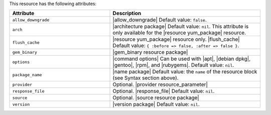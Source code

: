 .. The contents of this file are included in multiple topics.
.. This file should not be changed in a way that hinders its ability to appear in multiple documentation sets.

This resource has the following attributes:

.. list-table::
   :widths: 200 300
   :header-rows: 1

   * - Attribute
     - Description
   * - ``allow_downgrade``
     - |allow_downgrade| Default value: ``false``.
   * - ``arch``
     - |architecture package| Default value: ``nil``. This attribute is only available for the |resource yum_package| resource.
   * - ``flush_cache``
     - |resource yum_package| resource only. |flush_cache| Default value: ``{ :before => false, :after => false }``.
   * - ``gem_binary``
     - |gem_binary resource package|
   * - ``options``
     - |command options| Can be used with |apt|, |debian dpkg|, |gentoo|, |rpm|, and |rubygems|. Default value: ``nil``.
   * - ``package_name``
     - |name package| Default value: the ``name`` of the resource block (see Syntax section above).
   * - ``provider``
     - Optional. |provider resource_parameter|
   * - ``response_file``
     - Optional. |response_file| Default value: ``nil``.
   * - ``source``
     - Optional. |source resource package|
   * - ``version``
     - |version package| Default value: ``nil``.
